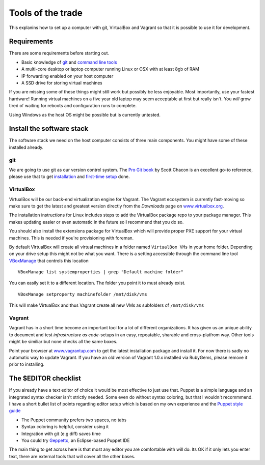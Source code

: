Tools of the trade
==================

This explanins how to set up a computer with git, VirtualBox and Vagrant
so that it is possible to use it for development.

Requirements
------------

There are some requirements before starting out.

-  Basic knowledge of `git <http://git-scm.com/>`_ and `command line
   tools <http://cli.learncodethehardway.org/>`_
-  A multi-core desktop or laptop computer running Linux or OSX with at
   least 8gb of RAM
-  IP forwarding enabled on your host computer
-  A SSD drive for storing virtual machines

If you are missing some of these things might still work but possibly be
less enjoyable. Most importantly, use your fastest hardware! Running
virtual machines on a five year old laptop may seem acceptable at first
but really isn't. You *will* grow tired of waiting for reboots and
configuration runs to complete.

Using Windows as the host OS might be possible but is currently
untested.

Install the software stack
--------------------------

The software stack we need on the host computer consists of three main
components. You might have some of these installed already.

git
~~~

We are going to use git as our version control system. The `Pro Git
book <http://git-scm.com/book>`_ by Scott Chacon is an excellent go-to
reference, please use that to get
`installation <http://git-scm.com/book/en/Getting-Started-Installing-Git>`_
and `first-time
setup <http://git-scm.com/book/en/Getting-Started-First-Time-Git-Setup>`_
done.

VirtualBox
~~~~~~~~~~

VirtualBox will be our back-end virtualization engine for Vagrant. The
Vagrant ecosystem is currently fast-moving so make sure to get the
latest and greatest version directly from the *Downloads* page on
`www.virtualbox.org <https://www.virtualbox.org/wiki/Downloads>`_.

The installation instructions for Linux includes steps to add the
VirtualBox package repo to your package manager. This makes updating
easier or even automatic in the future so I recommend that you do so.

You should also install the extensions package for VirtualBox which will
provide proper PXE support for your virtual machines. This is needed if
you're provisioning with foreman.

By default VirtualBox will create all virtual machines in a folder named
``VirtualBox VMs`` in your home folder. Depending on your drive setup
this might not be what you want. There is a setting accessible through
the command line tool
`VBoxManage <https://www.virtualbox.org/manual/ch08.html>`_ that
controls this location

::

    VBoxManage list systemproperties | grep "Default machine folder"

You can easily set it to a different location. The folder you point it
to must already exist.

::

    VBoxManage setproperty machinefolder /mnt/disk/vms

This will make VirtualBox and thus Vagrant create all new VMs as
subfolders of ``/mnt/disk/vms``

Vagrant
~~~~~~~

Vagrant has in a short time become an important tool for a lot of
different organizations. It has given us an unique ability to document
and test *infrastructure as code*-setups in an easy, repeatable,
sharable and cross-platfrom way. Other tools might be similiar but none
checks all the same boxes.

Point your browser at `www.vagrantup.com <http://www.vagrantup.com/>`_
to get the latest installation package and install it. For now there is
sadly no automatic way to update Vagrant. If you have an old version of
Vagrant 1.0.x installed via RubyGems, please remove it prior to
installing.

The $EDITOR checklist
---------------------

If you already have a text editor of choice it would be most effective
to just use that. Puppet is a simple language and an integrated syntax
checker isn't strictly needed. Some even do without syntax coloring, but
that I wouldn't recommmend. I have a short bullet list of points
regarding editor setup which is based on my own experience and the
`Puppet style
guide <http://docs.puppetlabs.com/guides/style_guide.html>`_

-  The Puppet community prefers two spaces, no tabs
-  Syntax coloring is helpful, consider using it
-  Integration with git (e.g diff) saves time
-  You could try
   `Geppetto <http://puppetlabs.github.io/geppetto/download.html>`_, an
   Eclipse-based Puppet IDE

The main thing to get across here is that most any editor you are
comfortable with will do. Its OK if it only lets you enter text, there
are external tools that will cover all the other bases.

